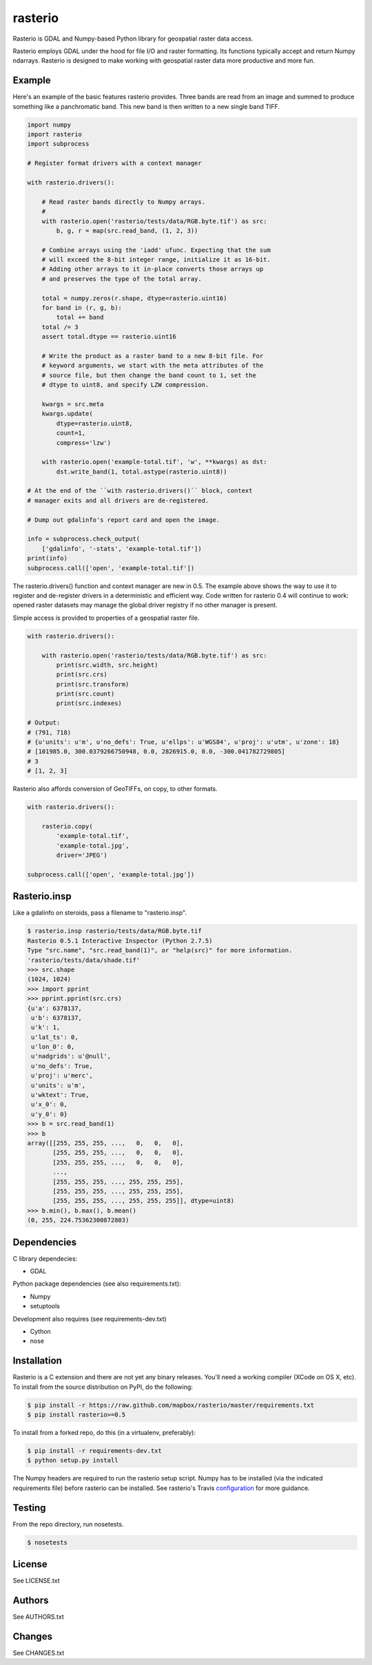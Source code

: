 rasterio
========

Rasterio is GDAL and Numpy-based Python library for geospatial raster data access.

.. image:: https://travis-ci.org/mapbox/rasterio.png?branch=master
   :target: https://travis-ci.org/mapbox/rasterio

Rasterio employs GDAL under the hood for file I/O and raster formatting. Its
functions typically accept and return Numpy ndarrays. Rasterio is designed to
make working with geospatial raster data more productive and more fun.

Example
-------

Here's an example of the basic features rasterio provides. Three bands are
read from an image and summed to produce something like a panchromatic band.
This new band is then written to a new single band TIFF.

.. code-block:: python

    import numpy
    import rasterio
    import subprocess
    
    # Register format drivers with a context manager
    
    with rasterio.drivers():
        
        # Read raster bands directly to Numpy arrays.
        #
        with rasterio.open('rasterio/tests/data/RGB.byte.tif') as src:
            b, g, r = map(src.read_band, (1, 2, 3))
        
        # Combine arrays using the 'iadd' ufunc. Expecting that the sum
        # will exceed the 8-bit integer range, initialize it as 16-bit.
        # Adding other arrays to it in-place converts those arrays up
        # and preserves the type of the total array.

        total = numpy.zeros(r.shape, dtype=rasterio.uint16)
        for band in (r, g, b):
            total += band
        total /= 3
        assert total.dtype == rasterio.uint16

        # Write the product as a raster band to a new 8-bit file. For
        # keyword arguments, we start with the meta attributes of the
        # source file, but then change the band count to 1, set the
        # dtype to uint8, and specify LZW compression.

        kwargs = src.meta
        kwargs.update(
            dtype=rasterio.uint8,
            count=1,
            compress='lzw')
        
        with rasterio.open('example-total.tif', 'w', **kwargs) as dst:
            dst.write_band(1, total.astype(rasterio.uint8))

    # At the end of the ``with rasterio.drivers()`` block, context
    # manager exits and all drivers are de-registered.

    # Dump out gdalinfo's report card and open the image.
    
    info = subprocess.check_output(
        ['gdalinfo', '-stats', 'example-total.tif'])
    print(info)
    subprocess.call(['open', 'example-total.tif'])

.. image:: http://farm6.staticflickr.com/5501/11393054644_74f54484d9_z_d.jpg
   :width: 640
   :height: 581

The rasterio.drivers() function and context manager are new in 0.5. The
example above shows the way to use it to register and de-register
drivers in a deterministic and efficient way. Code written for rasterio
0.4 will continue to work: opened raster datasets may manage the global
driver registry if no other manager is present.

Simple access is provided to properties of a geospatial raster file.

.. code-block:: python
    
    with rasterio.drivers():

        with rasterio.open('rasterio/tests/data/RGB.byte.tif') as src:
            print(src.width, src.height)
            print(src.crs)
            print(src.transform)
            print(src.count)
            print(src.indexes)

    # Output:
    # (791, 718)
    # {u'units': u'm', u'no_defs': True, u'ellps': u'WGS84', u'proj': u'utm', u'zone': 18}
    # [101985.0, 300.0379266750948, 0.0, 2826915.0, 0.0, -300.041782729805]
    # 3
    # [1, 2, 3]

Rasterio also affords conversion of GeoTIFFs, on copy, to other formats.

.. code-block:: python
    
    with rasterio.drivers():

        rasterio.copy(
            'example-total.tif',
            'example-total.jpg', 
            driver='JPEG')
    
    subprocess.call(['open', 'example-total.jpg'])

Rasterio.insp
-------------

Like a gdalinfo on steroids, pass a filename to "rasterio.insp".

.. code-block:: console

    $ rasterio.insp rasterio/tests/data/RGB.byte.tif
    Rasterio 0.5.1 Interactive Inspector (Python 2.7.5)
    Type "src.name", "src.read_band(1)", or "help(src)" for more information.
    'rasterio/tests/data/shade.tif'
    >>> src.shape
    (1024, 1024)
    >>> import pprint
    >>> pprint.pprint(src.crs)
    {u'a': 6378137,
     u'b': 6378137,
     u'k': 1,
     u'lat_ts': 0,
     u'lon_0': 0,
     u'nadgrids': u'@null',
     u'no_defs': True,
     u'proj': u'merc',
     u'units': u'm',
     u'wktext': True,
     u'x_0': 0,
     u'y_0': 0}
    >>> b = src.read_band(1)
    >>> b
    array([[255, 255, 255, ...,   0,   0,   0],
           [255, 255, 255, ...,   0,   0,   0],
           [255, 255, 255, ...,   0,   0,   0],
           ...,
           [255, 255, 255, ..., 255, 255, 255],
           [255, 255, 255, ..., 255, 255, 255],
           [255, 255, 255, ..., 255, 255, 255]], dtype=uint8)
    >>> b.min(), b.max(), b.mean()
    (0, 255, 224.75362300872803)

Dependencies
------------

C library dependecies:

- GDAL

Python package dependencies (see also requirements.txt):

- Numpy
- setuptools

Development also requires (see requirements-dev.txt)

- Cython
- nose

Installation
------------

Rasterio is a C extension and there are not yet any binary releases. You'll
need a working compiler (XCode on OS X, etc). To install from the source 
distribution on PyPI, do the following:

.. code-block:: console

    $ pip install -r https://raw.github.com/mapbox/rasterio/master/requirements.txt
    $ pip install rasterio>=0.5

To install from a forked repo, do this (in a virtualenv, preferably):

.. code-block:: console

    $ pip install -r requirements-dev.txt
    $ python setup.py install

The Numpy headers are required to run the rasterio setup script. Numpy has to
be installed (via the indicated requirements file) before rasterio can be
installed. See rasterio's Travis `configuration <https://github.com/mapbox/rasterio/blob/master/.travis.yml>`__ for more guidance.

Testing
-------

From the repo directory, run nosetests.

.. code-block:: console

    $ nosetests

License
-------

See LICENSE.txt

Authors
-------

See AUTHORS.txt

Changes
-------

See CHANGES.txt

